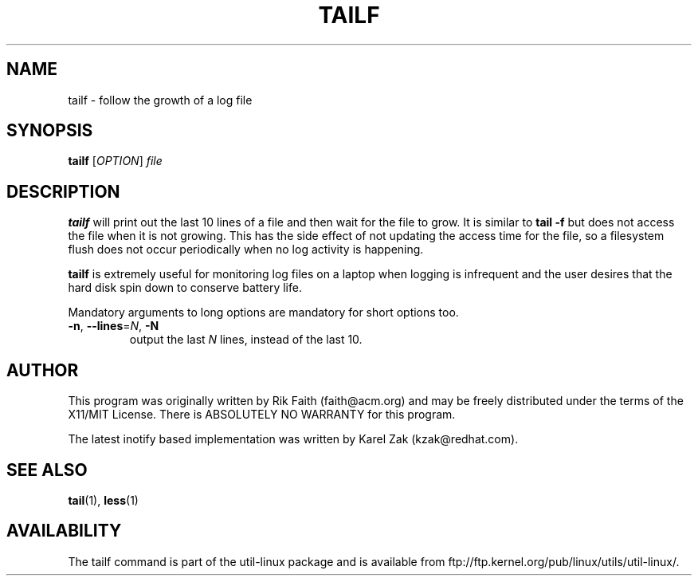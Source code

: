 .\" tailf.1 -- 
.\" Created: Thu Jan 11 16:43:10 1996 by faith@acm.org
.\" Copyright 1996, 2003 Rickard E. Faith (faith@acm.org)
.\" 
.\" Permission is granted to make and distribute verbatim copies of this
.\" manual provided the copyright notice and this permission notice are
.\" preserved on all copies.
.\" 
.\" Permission is granted to copy and distribute modified versions of this
.\" manual under the conditions for verbatim copying, provided that the
.\" entire resulting derived work is distributed under the terms of a
.\" permission notice identical to this one.
.\" 
.\" Since the Linux kernel and libraries are constantly changing, this
.\" manual page may be incorrect or out-of-date.  The author(s) assume no
.\" responsibility for errors or omissions, or for damages resulting from
.\" the use of the information contained herein.  The author(s) may not
.\" have taken the same level of care in the production of this manual,
.\" which is licensed free of charge, as they might when working
.\" professionally.
.\" 
.\" Formatted or processed versions of this manual, if unaccompanied by
.\" the source, must acknowledge the copyright and authors of this work.
.\" 
.TH TAILF 1 "13 February 2003" "" "Linux Programmer's Manual"
.SH NAME
tailf \- follow the growth of a log file
.SH SYNOPSIS
.B tailf
[\fIOPTION\fR] \fIfile\fR
.SH DESCRIPTION
.B tailf
will print out the last 10 lines of a file and then wait for the file to
grow.  It is similar to
.B tail -f
but does not access the file when it is not growing.  This has the side
effect of not updating the access time for the file, so a filesystem flush
does not occur periodically when no log activity is happening.
.PP
.B tailf
is extremely useful for monitoring log files on a laptop when logging is
infrequent and the user desires that the hard disk spin down to conserve
battery life.
.PP
Mandatory arguments to long options are mandatory for short options too.
.TP
\fB\-n\fR, \fB\-\-lines\fR=\fIN\fR, \fB\-N\fR
output the last
.I N
lines, instead of the last 10.
.SH AUTHOR
This program was originally written by Rik Faith (faith@acm.org) and may be freely
distributed under the terms of the X11/MIT License.  There is ABSOLUTELY
NO WARRANTY for this program.

The latest inotify based implementation was written by Karel Zak (kzak@redhat.com).
.SH "SEE ALSO"
.BR tail "(1), " less "(1)"
.SH AVAILABILITY
The tailf command is part of the util-linux package and is available from
ftp://ftp.kernel.org/pub/linux/utils/util-linux/.
